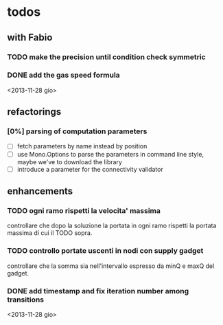 
* todos

** with Fabio
   
*** TODO make the precision until condition check symmetric

*** DONE add the gas speed formula
    <2013-11-28 gio>

** refactorings

*** [0%] parsing of computation parameters
    - [ ] fetch parameters by name instead by position
    - [ ] use Mono.Options to parse the parameters in command line
      style, maybe we've to download the library
    - [ ] introduce a parameter for the connectivity validator

** enhancements

*** TODO ogni ramo rispetti la velocita' massima
    controllare che dopo la soluzione la portata in ogni ramo
    rispetti la portata massima di cui il TODO sopra.

*** TODO controllo portate uscenti in nodi con supply gadget
    controllare che la somma sia nell'intervallo espresso da minQ e
    maxQ del gadget.

*** DONE add timestamp and fix iteration number among transitions
    <2013-11-28 gio>
